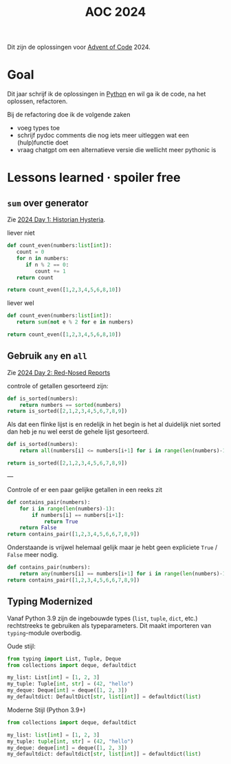 :PROPERTIES:
:ID:       212a04da-2f2f-42a8-aac3-6cc62a805688
:END:
#+title: AOC 2024

Dit zijn de oplossingen voor [[id:3b4d4e31-7340-4c89-a44d-df55e5d0a3d3][Advent of Code]] 2024.


* Goal

Dit jaar schrijf ik de oplossingen in [[id:126a1e03-1dcd-4fa3-80dd-59fd6e07ab56][Python]] en wil ga ik de code, na het oplossen, refactoren.

Bij de refactoring doe ik de volgende zaken

- voeg types toe
- schrijf pydoc comments die nog iets meer uitleggen wat een (hulp)functie doet
- vraag chatgpt om een alternatieve versie die wellicht meer pythonic is

* Lessons learned · spoiler free

** ~sum~ over generator

Zie [[id:7153c1e3-c016-46c3-8496-223545c1a19d][2024 Day 1: Historian Hysteria]].

#+caption: liever niet
#+begin_src python
def count_even(numbers:list[int]):
   count = 0
   for n in numbers:
      if n % 2 == 0:
         count += 1
   return count

return count_even([1,2,3,4,5,6,8,10])
#+end_src

#+RESULTS:
: 5

#+caption: liever wel
#+begin_src python
def count_even(numbers:list[int]):
   return sum(not e % 2 for e in numbers)

return count_even([1,2,3,4,5,6,8,10])
#+end_src

#+RESULTS:
: 5

** Gebruik ~any~ en ~all~

Zie [[id:71e660ab-fdfe-4e6b-8469-2b7acc36ceca][2024 Day 2: Red-Nosed Reports]]

controle of getallen gesorteerd zijn:

#+begin_src python
def is_sorted(numbers):
    return numbers == sorted(numbers)
return is_sorted([2,1,2,3,4,5,6,7,8,9])
#+end_src

#+RESULTS:
: False

Als dat een flinke lijst is en redelijk in het begin is het al duidelijk niet sorted dan heb je nu wel eerst de gehele lijst gesorteerd.

#+begin_src python
def is_sorted(numbers):
    return all(numbers[i] <= numbers[i+1] for i in range(len(numbers)-1))

return is_sorted([2,1,2,3,4,5,6,7,8,9])
#+end_src

#+RESULTS:
: False

---

Controle of er een paar gelijke getallen in een reeks zit
#+begin_src python
def contains_pair(numbers):
    for i in range(len(numbers)-1):
        if numbers[i] == numbers[i+1]:
            return True
    return False
return contains_pair([1,2,3,4,5,6,6,7,8,9])
#+end_src

#+RESULTS:
: True

Onderstaande is vrijwel helemaal gelijk maar je hebt geen expliciete ~True~ / ~False~ meer nodig.
#+begin_src python
def contains_pair(numbers):
    return any(numbers[i] == numbers[i+1] for i in range(len(numbers)-1))
return contains_pair([1,2,3,4,5,6,6,7,8,9])
#+end_src

#+RESULTS:
: True

** Typing Modernized

Vanaf Python 3.9 zijn de ingebouwde types (=list=, =tuple=, =dict=, etc.) rechtstreeks te gebruiken als typeparameters.
Dit maakt importeren van =typing=-module overbodig.

Oude stijl:
#+begin_src python
from typing import List, Tuple, Deque
from collections import deque, defaultdict

my_list: List[int] = [1, 2, 3]
my_tuple: Tuple[int, str] = (42, "hello")
my_deque: Deque[int] = deque([1, 2, 3])
my_defaultdict: DefaultDict[str, list[int]] = defaultdict(list)
#+end_src

Moderne Stijl (Python 3.9+)
#+begin_src python
from collections import deque, defaultdict

my_list: list[int] = [1, 2, 3]
my_tuple: tuple[int, str] = (42, "hello")
my_deque: deque[int] = deque([1, 2, 3])
my_defaultdict: defaultdict[str, list[int]] = defaultdict(list)
#+end_src
